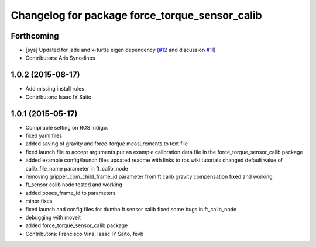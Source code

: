 ^^^^^^^^^^^^^^^^^^^^^^^^^^^^^^^^^^^^^^^^^^^^^^^
Changelog for package force_torque_sensor_calib
^^^^^^^^^^^^^^^^^^^^^^^^^^^^^^^^^^^^^^^^^^^^^^^

Forthcoming
-----------
* [sys] Updated for jade and k-turtle eigen dependency (`#12 <https://github.com/kth-ros-pkg/force_torque_tools/pull/12>`_ and discussion `#11 <https://github.com/kth-ros-pkg/force_torque_tools/issues/11>`_)
* Contributors: Aris Synodinos

1.0.2 (2015-08-17)
------------------
* Add missing install rules
* Contributors: Isaac IY Saito

1.0.1 (2015-05-17)
------------------
* Compilable setting on ROS Indigo.
* fixed yaml files
* added saving of gravity and force-torque measurements to text file
* fixed launch file to accept arguments
  put an example calibration data file in the force_torque_sensor_calib package
* added example config/launch files
  updated readme with links to ros wiki tutorials
  changed default value of calib_file_name parameter in ft_calib_node
* removing gripper_com_child_frame_id parameter from ft calib
  gravity compensation fixed and working
* ft_sensor calib node tested and working
* added poses_frame_id to parameters
* minor fixes
* fixed launch and config files for dumbo ft sensor calib
  fixed some bugs in ft_calib_node
* debugging with moveit
* added force_torque_sensor_calib package
* Contributors: Francisco Vina, Isaac IY Saito, fevb
